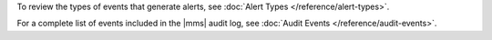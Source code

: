 To review the types of events that generate alerts, see
:doc:`Alert Types </reference/alert-types>`.

For a complete list of events included in the |mms| audit log, see
:doc:`Audit Events </reference/audit-events>`.
